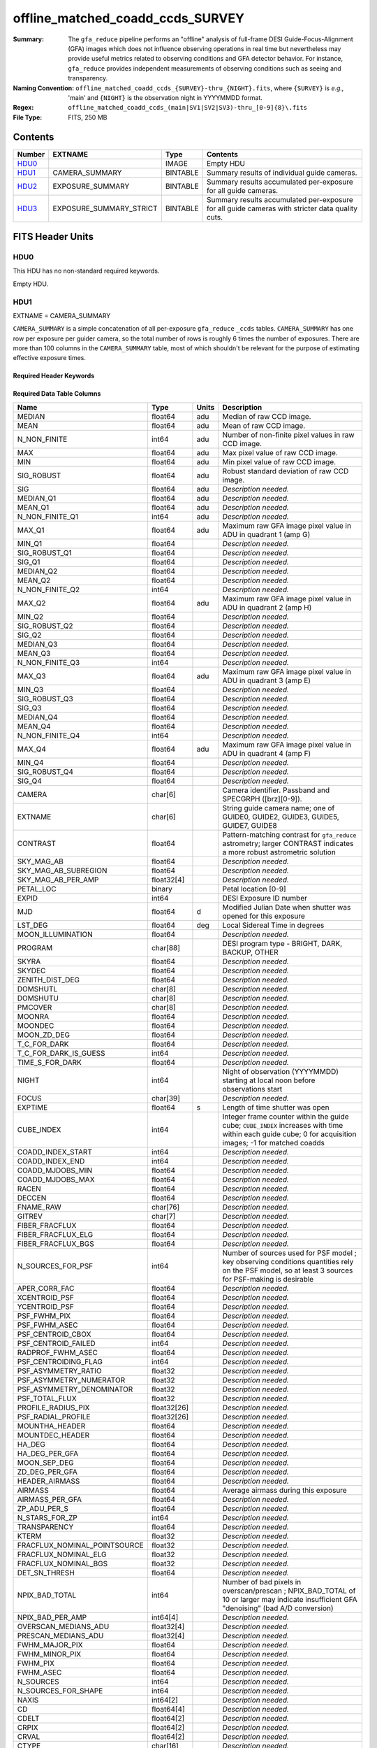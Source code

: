=================================
offline_matched_coadd_ccds_SURVEY
=================================

:Summary: The ``gfa_reduce`` pipeline performs an "offline" analysis of full-frame DESI Guide-Focus-Alignment (GFA) images which does not influence observing operations in real time but nevertheless may provide useful metrics related to observing conditions and GFA detector behavior. For instance, ``gfa_reduce`` provides independent measurements
    of observing conditions such as seeing and transparency.
:Naming Convention: ``offline_matched_coadd_ccds_{SURVEY}-thru_{NIGHT}.fits``, where
    ``{SURVEY}`` is *e.g.,* 'main' and ``{NIGHT}`` is the observation night in YYYYMMDD format.
:Regex: ``offline_matched_coadd_ccds_(main|SV1|SV2|SV3)-thru_[0-9]{8}\.fits``
:File Type: FITS, 250 MB

Contents
========

====== ======================= ======== ===============================================================================================
Number EXTNAME                 Type     Contents
====== ======================= ======== ===============================================================================================
HDU0_                          IMAGE    Empty HDU
HDU1_  CAMERA_SUMMARY          BINTABLE Summary results of individual guide cameras.
HDU2_  EXPOSURE_SUMMARY        BINTABLE Summary results accumulated per-exposure for all guide cameras.
HDU3_  EXPOSURE_SUMMARY_STRICT BINTABLE Summary results accumulated per-exposure for all guide cameras with stricter data quality cuts.
====== ======================= ======== ===============================================================================================


FITS Header Units
=================

HDU0
----

This HDU has no non-standard required keywords.

Empty HDU.

HDU1
----

EXTNAME = CAMERA_SUMMARY

``CAMERA_SUMMARY`` is a simple concatenation of all per-exposure ``gfa_reduce`` ``_ccds`` tables.
``CAMERA_SUMMARY`` has one row per exposure per guider camera, so the total number of rows is
roughly 6 times the number of exposures. There are more than 100 columns in the
``CAMERA_SUMMARY`` table, most of which shouldn't be relevant for the purpose of estimating
effective exposure times.


Required Header Keywords
~~~~~~~~~~~~~~~~~~~~~~~~

.. collapse:: Required Header Keywords Table

    .. rst-class:: keywords

    ====== ============= ==== =====================
    KEY    Example Value Type Comment
    ====== ============= ==== =====================
    NAXIS1 1749          int  length of dimension 1
    NAXIS2 140700        int  length of dimension 2
    ====== ============= ==== =====================

Required Data Table Columns
~~~~~~~~~~~~~~~~~~~~~~~~~~~

.. rst-class:: columns

============================ =========== ===== ================================================================================
Name                         Type        Units Description
============================ =========== ===== ================================================================================
MEDIAN                       float64     adu   Median of raw CCD image.
MEAN                         float64     adu   Mean of raw CCD image.
N_NON_FINITE                 int64       adu   Number of non-finite pixel values in raw CCD image.
MAX                          float64     adu   Max pixel value of raw CCD image.
MIN                          float64     adu   Min pixel value of raw CCD image.
SIG_ROBUST                   float64     adu   Robust standard deviation of raw CCD image.
SIG                          float64     adu   *Description needed.*
MEDIAN_Q1                    float64     adu   *Description needed.*
MEAN_Q1                      float64     adu   *Description needed.*
N_NON_FINITE_Q1              int64       adu   *Description needed.*
MAX_Q1                       float64     adu   Maximum raw GFA image pixel value in ADU in quadrant 1 (amp G)
MIN_Q1                       float64           *Description needed.*
SIG_ROBUST_Q1                float64           *Description needed.*
SIG_Q1                       float64           *Description needed.*
MEDIAN_Q2                    float64           *Description needed.*
MEAN_Q2                      float64           *Description needed.*
N_NON_FINITE_Q2              int64             *Description needed.*
MAX_Q2                       float64     adu   Maximum raw GFA image pixel value in ADU in quadrant 2 (amp H)
MIN_Q2                       float64           *Description needed.*
SIG_ROBUST_Q2                float64           *Description needed.*
SIG_Q2                       float64           *Description needed.*
MEDIAN_Q3                    float64           *Description needed.*
MEAN_Q3                      float64           *Description needed.*
N_NON_FINITE_Q3              int64             *Description needed.*
MAX_Q3                       float64     adu   Maximum raw GFA image pixel value in ADU in quadrant 3 (amp E)
MIN_Q3                       float64           *Description needed.*
SIG_ROBUST_Q3                float64           *Description needed.*
SIG_Q3                       float64           *Description needed.*
MEDIAN_Q4                    float64           *Description needed.*
MEAN_Q4                      float64           *Description needed.*
N_NON_FINITE_Q4              int64             *Description needed.*
MAX_Q4                       float64     adu   Maximum raw GFA image pixel value in ADU in quadrant 4 (amp F)
MIN_Q4                       float64           *Description needed.*
SIG_ROBUST_Q4                float64           *Description needed.*
SIG_Q4                       float64           *Description needed.*
CAMERA                       char[6]           Camera identifier. Passband and SPECGRPH ([brz][0-9]).
EXTNAME                      char[6]           String guide camera name; one of GUIDE0, GUIDE2, GUIDE3, GUIDE5, GUIDE7, GUIDE8
CONTRAST                     float64           Pattern-matching contrast for ``gfa_reduce`` astrometry; larger CONTRAST indicates a more robust astrometric solution
SKY_MAG_AB                   float64           *Description needed.*
SKY_MAG_AB_SUBREGION         float64           *Description needed.*
SKY_MAG_AB_PER_AMP           float32[4]        *Description needed.*
PETAL_LOC                    binary            Petal location [0-9]
EXPID                        int64             DESI Exposure ID number
MJD                          float64     d     Modified Julian Date when shutter was opened for this exposure
LST_DEG                      float64     deg   Local Sidereal Time in degrees
MOON_ILLUMINATION            float64           *Description needed.*
PROGRAM                      char[88]          DESI program type - BRIGHT, DARK, BACKUP, OTHER
SKYRA                        float64           *Description needed.*
SKYDEC                       float64           *Description needed.*
ZENITH_DIST_DEG              float64           *Description needed.*
DOMSHUTL                     char[8]           *Description needed.*
DOMSHUTU                     char[8]           *Description needed.*
PMCOVER                      char[8]           *Description needed.*
MOONRA                       float64           *Description needed.*
MOONDEC                      float64           *Description needed.*
MOON_ZD_DEG                  float64           *Description needed.*
T_C_FOR_DARK                 float64           *Description needed.*
T_C_FOR_DARK_IS_GUESS        int64             *Description needed.*
TIME_S_FOR_DARK              float64           *Description needed.*
NIGHT                        int64             Night of observation (YYYYMMDD) starting at local noon before observations start
FOCUS                        char[39]          *Description needed.*
EXPTIME                      float64     s     Length of time shutter was open
CUBE_INDEX                   int64             Integer frame counter within the guide cube; ``CUBE_INDEX`` increases with time within each guide cube; 0 for acquisition images; -1 for matched coadds
COADD_INDEX_START            int64             *Description needed.*
COADD_INDEX_END              int64             *Description needed.*
COADD_MJDOBS_MIN             float64           *Description needed.*
COADD_MJDOBS_MAX             float64           *Description needed.*
RACEN                        float64           *Description needed.*
DECCEN                       float64           *Description needed.*
FNAME_RAW                    char[76]          *Description needed.*
GITREV                       char[7]           *Description needed.*
FIBER_FRACFLUX               float64           *Description needed.*
FIBER_FRACFLUX_ELG           float64           *Description needed.*
FIBER_FRACFLUX_BGS           float64           *Description needed.*
N_SOURCES_FOR_PSF            int64             Number of sources used for PSF model ; key observing conditions quantities rely on the PSF model, so at least 3 sources for PSF-making is desirable
APER_CORR_FAC                float64           *Description needed.*
XCENTROID_PSF                float64           *Description needed.*
YCENTROID_PSF                float64           *Description needed.*
PSF_FWHM_PIX                 float64           *Description needed.*
PSF_FWHM_ASEC                float64           *Description needed.*
PSF_CENTROID_CBOX            float64           *Description needed.*
PSF_CENTROID_FAILED          int64             *Description needed.*
RADPROF_FWHM_ASEC            float64           *Description needed.*
PSF_CENTROIDING_FLAG         int64             *Description needed.*
PSF_ASYMMETRY_RATIO          float32           *Description needed.*
PSF_ASYMMETRY_NUMERATOR      float32           *Description needed.*
PSF_ASYMMETRY_DENOMINATOR    float32           *Description needed.*
PSF_TOTAL_FLUX               float32           *Description needed.*
PROFILE_RADIUS_PIX           float32[26]       *Description needed.*
PSF_RADIAL_PROFILE           float32[26]       *Description needed.*
MOUNTHA_HEADER               float64           *Description needed.*
MOUNTDEC_HEADER              float64           *Description needed.*
HA_DEG                       float64           *Description needed.*
HA_DEG_PER_GFA               float64           *Description needed.*
MOON_SEP_DEG                 float64           *Description needed.*
ZD_DEG_PER_GFA               float64           *Description needed.*
HEADER_AIRMASS               float64           *Description needed.*
AIRMASS                      float64           Average airmass during this exposure
AIRMASS_PER_GFA              float64           *Description needed.*
ZP_ADU_PER_S                 float64           *Description needed.*
N_STARS_FOR_ZP               int64             *Description needed.*
TRANSPARENCY                 float64           *Description needed.*
KTERM                        float32           *Description needed.*
FRACFLUX_NOMINAL_POINTSOURCE float32           *Description needed.*
FRACFLUX_NOMINAL_ELG         float32           *Description needed.*
FRACFLUX_NOMINAL_BGS         float32           *Description needed.*
DET_SN_THRESH                float64           *Description needed.*
NPIX_BAD_TOTAL               int64             Number of bad pixels in overscan/prescan ; NPIX_BAD_TOTAL of 10 or larger may indicate insufficient GFA "denoising" (bad A/D conversion)
NPIX_BAD_PER_AMP             int64[4]          *Description needed.*
OVERSCAN_MEDIANS_ADU         float32[4]        *Description needed.*
PRESCAN_MEDIANS_ADU          float32[4]        *Description needed.*
FWHM_MAJOR_PIX               float64           *Description needed.*
FWHM_MINOR_PIX               float64           *Description needed.*
FWHM_PIX                     float64           *Description needed.*
FWHM_ASEC                    float64           *Description needed.*
N_SOURCES                    int64             *Description needed.*
N_SOURCES_FOR_SHAPE          int64             *Description needed.*
NAXIS                        int64[2]          *Description needed.*
CD                           float64[4]        *Description needed.*
CDELT                        float64[2]        *Description needed.*
CRPIX                        float64[2]        *Description needed.*
CRVAL                        float64[2]        *Description needed.*
CTYPE                        char[16]          *Description needed.*
LONGPOLE                     float64           *Description needed.*
LATPOLE                      float64           *Description needed.*
PV2                          float64[2]        *Description needed.*
FNAME_MASTER_DARK            char[112]         *Description needed.*
DO_FIT_DARK_SCALING          binary            *Description needed.*
MASTER_DARK_EXPTIME          float64           *Description needed.*
MASTER_DARK_GCCDTEMP         float64           *Description needed.*
DARK_TEMP_SCALING_FACTOR     float64           *Description needed.*
TOTAL_DARK_SCALING_FACTOR    float64           *Description needed.*
DARK_RESCALE_FACTORS_PER_AMP float64[4]        *Description needed.*
DARK_RESCALE_FACTOR_BESTFIT  float64           *Description needed.*
DARK_RESCALE_FACTOR_ADOPTED  float64           *Description needed.*
APPLY_DARK_RESCALE_FACTOR    binary            *Description needed.*
DARK_RESCALE_NCALLS          int64[4]          *Description needed.*
DARK_RESCALE_CONVERGED       binary[4]         *Description needed.*
REQ_MJD_MIN                  float64           *Description needed.*
REQ_MJD_MAX                  float64           *Description needed.*
N_PMGSTARS_ALL               int64             *Description needed.*
N_PMGSTARS_RETAINED          int64             *Description needed.*
FIBERFAC                     float64           *Description needed.*
FIBERFAC_ELG                 float64           *Description needed.*
FIBERFAC_BGS                 float64           *Description needed.*
SPECTRO_EXPID                int64             *Description needed.*
============================ =========== ===== ================================================================================

HDU2
----

EXTNAME = EXPOSURE_SUMMARY

This HDU is intended to be the same as ``EXPOSURE_SUMMARY_STRICT``, except that ``EXPOSURE_SUMMARY`` employs more permissive
quality cuts in the sense that no ``CONTRAST`` or ``N_SOURCES_FOR_PSF`` cuts are applied.
``EXPOSURE_SUMMARY`` still includes minimal quality cuts to remove cases of bad GFA readout such
as broken A/D conversion (lack of denoising) and zero-valued quadrants.
The idea behind ``EXPOSURE_SUMMARY`` is that it avoids cuts that could bias toward retaining
cameras with relatively good observing conditions (*e.g.*, ``N_SOURCES_FOR_PSF`` is
preferentially higher when the transparency is better and the sky brightness is lower).
We found that in practice such biases generally don't matter at any appreciable level,
so in general it's recommended to use ``EXPOSURE_SUMMARY_STRICT`` rather than ``EXPOSURE_SUMMARY``. The downside of
``EXPOSURE_SUMMARY`` is that in rare cases it may get very wrong values, especially for the
transparency when ``gfa_reduce`` astrometric pattern matching has catastrophically
failed (low CONTRAST parameter).

In some cases the lack of a ``CONTRAST`` cut in ``EXPOSURE_SUMMARY`` can be valuable.
In rare instances (such as very poor observing conditions) a science exposure
can be omitted from ``EXPOSURE_SUMMARY_STRICT`` due to failed ``gfa_reduce`` astrometry. But the
PMGSTARS forced photometry is still usable, since the PMGSTARS forced
photometry proceeds as usual even if ``gfa_reduce`` astrometry has failed.
For this reason, as of late April 2021, the spectroscopy pipeline's tSNR
afterburner uses ``EXPOSURE_SUMMARY`` rather than ``EXPOSURE_SUMMARY_STRICT`` (PR `#1245`_).

.. _`#1245`: ​https://github.com/desihub/desispec/pull/1245
.. _`DESI-5418`: https://desi.lbl.gov/DocDB/cgi-bin/private/ShowDocument?docid=5418

Required Header Keywords
~~~~~~~~~~~~~~~~~~~~~~~~

.. collapse:: Required Header Keywords Table

    .. rst-class:: keywords

    ====== ============= ==== =====================
    KEY    Example Value Type Comment
    ====== ============= ==== =====================
    NAXIS1 364           int  length of dimension 1
    NAXIS2 23290         int  length of dimension 2
    ====== ============= ==== =====================

Required Data Table Columns
~~~~~~~~~~~~~~~~~~~~~~~~~~~

.. rst-class:: columns

============================ ======== ============= ================================================================================
Name                         Type     Units         Description
============================ ======== ============= ================================================================================
EXPID                        int64                  DESI Exposure ID number
CUBE_INDEX                   int64                  Integer frame counter within the guide cube; ``CUBE_INDEX`` increases with time within each guide cube; 0 for acquisition images; -1 for matched coadds
NIGHT                        int64                  Night of observation (YYYYMMDD) starting at local noon before observations start
EXPTIME                      float64  s             Exposure time; usually 5 seconds for guider frames, 15 seconds for acquisition images, and 5 seconds for matched coadds (average rather than sum)
FNAME_RAW                    char[76]               Raw file name processed by ``gfa_reduce``
SKYRA                        float64  deg           Telescope bore sight RA taken from raw header metadata
SKYDEC                       float64  deg           Telescope bore sight Dec taken from raw header metadata
PROGRAM                      char[88]               DESI program type - BRIGHT, DARK, BACKUP, OTHER
MOON_ILLUMINATION            float64                Moon illumination fraction (0 to 1)
MOON_ZD_DEG                  float64  deg           Moon zenith distance in degrees
MOON_SEP_DEG                 float64  deg           Moon angular separation in degrees relative to the observation's sky location
KTERM                        float32                Assumed r band k-term value in magnitudes per airmass; from `DESI-5418`_
FRACFLUX_NOMINAL_POINTSOURCE float32                Point source nominal fraction of light in 1.52 arcsec diameter fiber-like aperture
FRACFLUX_NOMINAL_ELG         float32                Nominal fraction of light in 1.52 arcsec diameter fiber-like aperture for an ELG-like profile (r_half = 0.45 arcsec exponential)
FRACFLUX_NOMINAL_BGS         float32                Nominal fraction of light in 1.52 arcsec diameter fiber-like aperture for a BGS-like profile (r_half = 1.5 arcsec de Vaucouleurs)
MJD                          float64  d             Modified Julian Date when shutter was opened for this exposure
FWHM_ASEC                    float64  arcsec        FWHM in arcseconds based on fitting the PSF with a beta = 3.5 Moffat profile
TRANSPARENCY                 float64                Transparency in r band; based on comparison against PS1 r magnitudes; zeropoints from `DESI-5418`_; k-term given by ``KTERM`` column
SKY_MAG_AB                   float64  mag arcsec^-2 r band sky brightness measured from detrended GFA background levels; AB mag per square arcsec; zeropoints from `DESI-5418`_
FIBER_FRACFLUX               float64                Point source fraction of light in 1.52 arcsec diameter aperture ASSUMING THE APERTURE IS PERFECTLY ALIGNED WITH THE PSF CENTROID
FIBER_FRACFLUX_ELG           float64                Same as ``FIBER_FRACFLUX`` but for an ELG-like profile (r_half = 0.45 arcsec exponential) rather than a point source
FIBER_FRACFLUX_BGS           float64                Same as ``FIBER_FRACFLUX`` but for a BGS-like profile (r_half = 1.5 arcsec de Vaucouleurs) rather than a point source
AIRMASS                      float64                Average airmass during this exposure
RADPROF_FWHM_ASEC            float64  arcsec        PSF FWHM in arcsec measured directly from the PSF radial profile
FIBERFAC                     float64                PMGSTARS forced photometry amount of light in 1.52 arcsec diameter aperture normalized to nominal, assuming a point source profile
FIBERFAC_ELG                 float64                PMGSTARS forced photometry amount of light in 1.52 arcsec diameter aperture normalized to nominal, assuming an ELG-like profile (r_half = 0.45 arcsec exponential)
FIBERFAC_BGS                 float64                PMGSTARS forced photometry amount of light in 1.52 arcsec diameter aperture normalized to nominal, assuming a BGS-like profile (r_half = 1.5 arcsec de Vaucouleurs)
MINCONTRAST                  float64                Minimum ``gfa_reduce`` astrometric pattern matching contrast parameter among retained cameras
MAXCONTRAST                  float64                Maximum ``gfa_reduce`` astrometric pattern matching contrast parameter among retained cameras
============================ ======== ============= ================================================================================

HDU3
----

EXTNAME = EXPOSURE_SUMMARY_STRICT

This table aggregates information from ``CAMERA_SUMMARY`` on a per-exposure basis by taking
the median across individual guide cameras, subject to some quality cuts applied
to ``CAMERA_SUMMARY`` on a per-camera basis to remove potentially bad GFA measurements. These quality cuts are:

* remove rows of ``CAMERA_SUMMARY`` with ``min(MAX_Q1, MAX_Q2, MAX_Q3, MAX_Q4) = 0``. Having a maximum raw pixel value of zero in a quadrant indicates a major readout problem.
* remove rows of ``CAMERA_SUMMARY`` with ``NPIX_BAD_TOTAL >= 10``, since this is indicative of insufficient denoising (bad A/D conversion).
* remove rows of ``CAMERA_SUMMARY`` with ``N_SOURCES_FOR_PSF < 3``.
* remove rows of ``CAMERA_SUMMARY`` with ``CONTRAST < 2 (CONTRAST < 1.85)`` in the case of acquisition images (matched coadds). The goal is to remove instances where ``gfa_reduce`` astrometry pattern matching failed.

Required Header Keywords
~~~~~~~~~~~~~~~~~~~~~~~~

.. collapse:: Required Header Keywords Table

    .. rst-class:: keywords

    ====== ============= ==== =====================
    KEY    Example Value Type Comment
    ====== ============= ==== =====================
    NAXIS1 364           int  length of dimension 1
    NAXIS2 23142         int  length of dimension 2
    ====== ============= ==== =====================

Required Data Table Columns
~~~~~~~~~~~~~~~~~~~~~~~~~~~

.. rst-class:: columns

============================ ======== ============= ================================================================================
Name                         Type     Units         Description
============================ ======== ============= ================================================================================
EXPID                        int64                  DESI Exposure ID number
CUBE_INDEX                   int64                  Integer frame counter within the guide cube; ``CUBE_INDEX`` increases with time within each guide cube; 0 for acquisition images; -1 for matched coadds
NIGHT                        int64                  Night of observation (YYYYMMDD) starting at local noon before observations start
EXPTIME                      float64  s             Exposure time; usually 5 seconds for guider frames, 15 seconds for acquisition images, and 5 seconds for matched coadds (average rather than sum)
FNAME_RAW                    char[76]               Raw file name processed by ``gfa_reduce``
SKYRA                        float64  deg           Telescope bore sight RA taken from raw header metadata
SKYDEC                       float64  deg           Telescope bore sight Dec taken from raw header metadata
PROGRAM                      char[88]               DESI program type - BRIGHT, DARK, BACKUP, OTHER
MOON_ILLUMINATION            float64                Moon illumination fraction (0 to 1)
MOON_ZD_DEG                  float64  deg           Moon zenith distance in degrees
MOON_SEP_DEG                 float64  deg           Moon angular separation in degrees relative to the observation's sky location
KTERM                        float32                Assumed r band k-term value in magnitudes per airmass; from `DESI-5418`_
FRACFLUX_NOMINAL_POINTSOURCE float32                Point source nominal fraction of light in 1.52 arcsec diameter fiber-like aperture
FRACFLUX_NOMINAL_ELG         float32                Nominal fraction of light in 1.52 arcsec diameter fiber-like aperture for an ELG-like profile (r_half = 0.45 arcsec exponential)
FRACFLUX_NOMINAL_BGS         float32                Nominal fraction of light in 1.52 arcsec diameter fiber-like aperture for a BGS-like profile (r_half = 1.5 arcsec de Vaucouleurs)
MJD                          float64  d             Modified Julian Date when shutter was opened for this exposure
FWHM_ASEC                    float64  arcsec        FWHM in arcseconds based on fitting the PSF with a beta = 3.5 Moffat profile
TRANSPARENCY                 float64                Transparency in r band; based on comparison against PS1 r magnitudes; zeropoints from `DESI-5418`_; k-term given by ``KTERM`` column
SKY_MAG_AB                   float64  mag arcsec^-2 r band sky brightness measured from detrended GFA background levels; AB mag per square asec; zeropoints from `DESI-5418`_
FIBER_FRACFLUX               float64                Point source fraction of light in 1.52 arcsec diameter aperture ASSUMING THE APERTURE IS PERFECTLY ALIGNED WITH THE PSF CENTROID
FIBER_FRACFLUX_ELG           float64                Same as ``FIBER_FRACFLUX`` but for an ELG-like profile (r_half = 0.45 arcsec exponential) rather than a point source
FIBER_FRACFLUX_BGS           float64                Same as ``FIBER_FRACFLUX`` but for a BGS-like profile (r_half = 1.5 arcsec de Vaucouleurs) rather than a point source
AIRMASS                      float64                Average airmass during this exposure
RADPROF_FWHM_ASEC            float64  arcsec        PSF FWHM in arcsec measured directly from the PSF radial profile
FIBERFAC                     float64                PMGSTARS forced photometry amount of light in 1.52 arcsec diameter aperture normalized to nominal, assuming a point source profile
FIBERFAC_ELG                 float64                PMGSTARS forced photometry amount of light in 1.52 arcsec diameter aperture normalized to nominal, assuming an ELG-like profile (r_half = 0.45 arcsec exponential)
FIBERFAC_BGS                 float64                PMGSTARS forced photometry amount of light in 1.52 arcsec diameter aperture normalized to nominal, assuming a BGS-like profile (r_half = 1.5 arcsec de Vaucouleurs)
MINCONTRAST                  float64                Minimum ``gfa_reduce`` astrometric pattern matching contrast parameter among retained cameras
MAXCONTRAST                  float64                Maximum ``gfa_reduce`` astrometric pattern matching contrast parameter among retained cameras
============================ ======== ============= ================================================================================


Notes and Examples
==================

*Add notes and examples here.  You can also create links to example files.*
